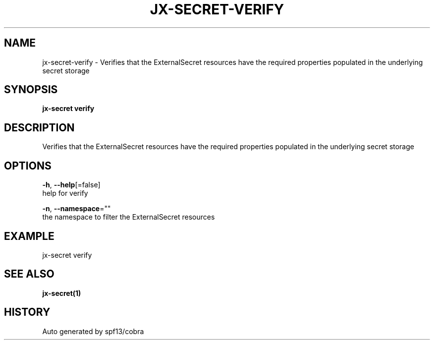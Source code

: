 .TH "JX-SECRET\-VERIFY" "1" "" "Auto generated by spf13/cobra" "" 
.nh
.ad l


.SH NAME
.PP
jx\-secret\-verify \- Verifies that the ExternalSecret resources have the required properties populated in the underlying secret storage


.SH SYNOPSIS
.PP
\fBjx\-secret verify\fP


.SH DESCRIPTION
.PP
Verifies that the ExternalSecret resources have the required properties populated in the underlying secret storage


.SH OPTIONS
.PP
\fB\-h\fP, \fB\-\-help\fP[=false]
    help for verify

.PP
\fB\-n\fP, \fB\-\-namespace\fP=""
    the namespace to filter the ExternalSecret resources


.SH EXAMPLE
.PP
jx\-secret verify


.SH SEE ALSO
.PP
\fBjx\-secret(1)\fP


.SH HISTORY
.PP
Auto generated by spf13/cobra
